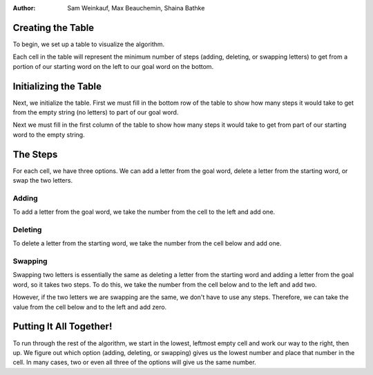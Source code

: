.. This file is part of the OpenDSA eTextbook project. See
.. http://algoviz.org/OpenDSA for more details.
.. Copyright (c) 2012-13 by the OpenDSA Project Contributors, and
.. distributed under an MIT open source license.
.. avmetadata::
:author: Sam Weinkauf, Max Beauchemin, Shaina Bathke

==============================
Creating the Table
==============================

To begin, we set up a table to visualize the algorithm.

.. inlineav:: MinEditDistance_Ch2_1 ss
   :output: show
   
.. odsascript:: AV/Development/MinEditDistance_Ch2_1.js

Each cell in the table will represent the minimum number of steps (adding, deleting, or swapping letters) to get from a portion of our starting word on the left to our goal word on the bottom.

.. inlineav:: MinEditDistance_Ch2_2 ss
   :output: show
   
.. odsascript:: AV/Development/MinEditDistance_Ch2_2.js


==============================
Initializing the Table
==============================

Next, we initialize the table. First we must fill in the bottom row of the table to show how many steps it would take to get from the empty string (no letters) to part of our goal word.

.. inlineav:: MinEditDistance_Ch2_3 ss
   :output: show
   
.. odsascript:: AV/Development/MinEditDistance_Ch2_3.js


Next we must fill in the first column of the table to show how many steps it would take to get from part of our starting word to the empty string.

.. inlineav:: MinEditDistance_Ch2_4 ss
   :output: show
   
.. odsascript:: AV/Development/MinEditDistance_Ch2_4.js



==============================
The Steps
==============================

For each cell, we have three options. We can add a letter from the goal word, delete a letter from the starting word, or swap the two letters.

Adding
------

To add a letter from the goal word, we take the number from the cell to the left and add one.

.. inlineav:: MinEditDistance_Ch2_5 ss
   :output: show
   
.. odsascript:: AV/Development/MinEditDistance_Ch2_5.js


Deleting
--------

To delete a letter from the starting word, we take the number from the cell below and add one.

.. inlineav:: MinEditDistance_Ch2_6 ss
   :output: show
   
.. odsascript:: AV/Development/MinEditDistance_Ch2_6.js


Swapping
--------

Swapping two letters is essentially the same as deleting a letter from the starting word and adding a letter from the goal word, so it takes two steps. To do this, we take the number from the cell below and to the left and add two.

.. inlineav:: MinEditDistance_Ch2_7 ss
   :output: show
   
.. odsascript:: AV/Development/MinEditDistance_Ch2_7.js


However, if the two letters we are swapping are the same, we don't have to use any steps. Therefore, we can take the value from the cell below and to the left and add zero.

.. inlineav:: MinEditDistance_Ch2_8 ss
   :output: show
   
.. odsascript:: AV/Development/MinEditDistance_Ch2_8.js


==============================
Putting It All Together!
==============================

To run through the rest of the algorithm, we start in the lowest, leftmost empty cell and work our way to the right, then up. We figure out which option (adding, deleting, or swapping) gives us the lowest number and place that number in the cell. In many cases, two or even all three of the options will give us the same number.

.. inlineav:: MinEditDistance_Ch2_9 ss
   :output: show
   
.. odsascript:: AV/Development/MinEditDistance_Ch2_9.js
